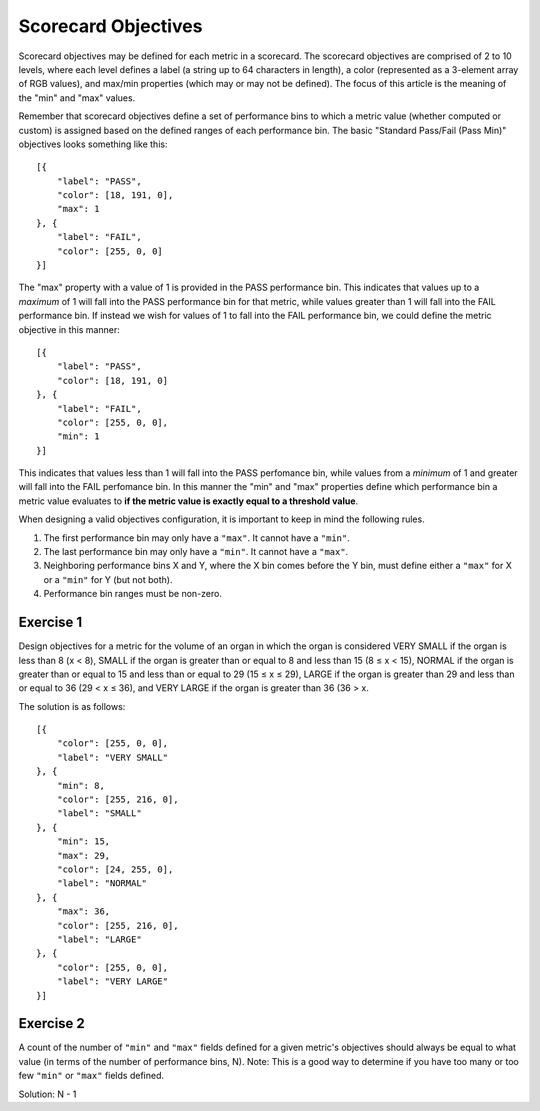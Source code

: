 .. _scorecard-objectives:

Scorecard Objectives
====================

Scorecard objectives may be defined for each metric in a scorecard. The scorecard objectives are comprised of 2 to 10 levels, where each level defines a label (a string up to 64 characters in length), a color (represented as a 3-element array of RGB values), and max/min properties (which may or may not be defined). The focus of this article is the meaning of the "min" and "max" values.

Remember that scorecard objectives define a set of performance bins to which a metric value (whether computed or custom) is assigned based on the defined ranges of each performance bin. The basic "Standard Pass/Fail (Pass Min)" objectives looks something like this::

    [{
        "label": "PASS",
        "color": [18, 191, 0],
        "max": 1
    }, {
        "label": "FAIL",
        "color": [255, 0, 0]
    }]

The "max" property with a value of 1 is provided in the PASS performance bin. This indicates that values up to a *maximum* of 1 will fall into the PASS performance bin for that metric, while values greater than 1 will fall into the FAIL performance bin. If instead we wish for values of 1 to fall into the FAIL performance bin, we could define the metric objective in this manner::

    [{
        "label": "PASS",
        "color": [18, 191, 0]
    }, {
        "label": "FAIL",
        "color": [255, 0, 0],
        "min": 1
    }]

This indicates that values less than 1 will fall into the PASS perfomance bin, while values from a *minimum* of 1 and greater will fall into the FAIL perfomance bin. In this manner the "min" and "max" properties define which performance bin a metric value evaluates to **if the metric value is exactly equal to a threshold value**.

When designing a valid objectives configuration, it is important to keep in mind the following rules.

1. The first performance bin may only have a ``"max"``. It cannot have a ``"min"``.
2. The last performance bin may only have a ``"min"``. It cannot have a ``"max"``.
3. Neighboring performance bins X and Y, where the X bin comes before the Y bin, must define either a ``"max"`` for X or a ``"min"`` for Y (but not both).
4. Performance bin ranges must be non-zero.

Exercise 1
----------

Design objectives for a metric for the volume of an organ in which the organ is considered VERY SMALL if the organ is less than 8 (x < 8), SMALL if the organ is greater than or equal to 8 and less than 15 (8 ≤ x < 15), NORMAL if the organ is greater than or equal to 15 and less than or equal to 29 (15 ≤ x ≤ 29), LARGE if the organ is greater than 29 and less than or equal to 36 (29 < x ≤ 36), and VERY LARGE if the organ is greater than 36 (36 > x.

The solution is as follows::

    [{
        "color": [255, 0, 0],
        "label": "VERY SMALL"
    }, {
        "min": 8,
        "color": [255, 216, 0],
        "label": "SMALL"
    }, {
        "min": 15,
        "max": 29,
        "color": [24, 255, 0],
        "label": "NORMAL"
    }, {
        "max": 36,
        "color": [255, 216, 0],
        "label": "LARGE"
    }, {
        "color": [255, 0, 0],
        "label": "VERY LARGE"
    }]

Exercise 2
----------

A count of the number of ``"min"`` and ``"max"`` fields defined for a given metric's objectives should always be equal to what value (in terms of the number of performance bins, N). Note: This is a good way to determine if you have too many or too few ``"min"`` or ``"max"`` fields defined.

Solution: N - 1
